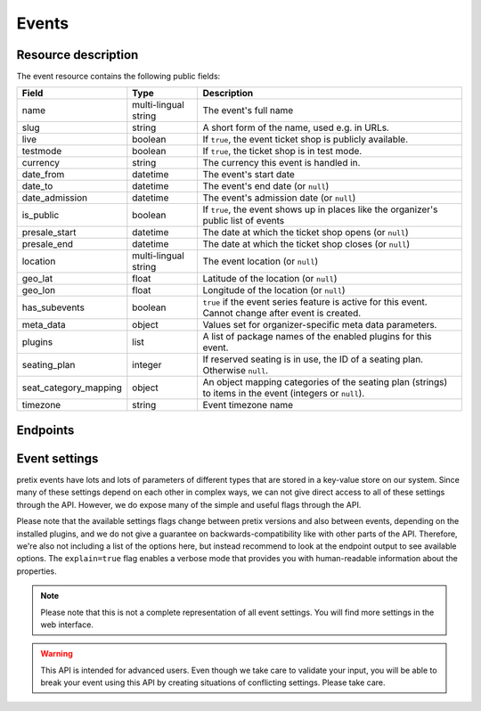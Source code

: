 .. spelling::

   geo
   lat
   lon

Events
======

Resource description
--------------------

The event resource contains the following public fields:

.. rst-class:: rest-resource-table

===================================== ========================== =======================================================
Field                                 Type                       Description
===================================== ========================== =======================================================
name                                  multi-lingual string       The event's full name
slug                                  string                     A short form of the name, used e.g. in URLs.
live                                  boolean                    If ``true``, the event ticket shop is publicly
                                                                 available.
testmode                              boolean                    If ``true``, the ticket shop is in test mode.
currency                              string                     The currency this event is handled in.
date_from                             datetime                   The event's start date
date_to                               datetime                   The event's end date (or ``null``)
date_admission                        datetime                   The event's admission date (or ``null``)
is_public                             boolean                    If ``true``, the event shows up in places like the
                                                                 organizer's public list of events
presale_start                         datetime                   The date at which the ticket shop opens (or ``null``)
presale_end                           datetime                   The date at which the ticket shop closes (or ``null``)
location                              multi-lingual string       The event location (or ``null``)
geo_lat                               float                      Latitude of the location (or ``null``)
geo_lon                               float                      Longitude of the location (or ``null``)
has_subevents                         boolean                    ``true`` if the event series feature is active for this
                                                                 event. Cannot change after event is created.
meta_data                             object                     Values set for organizer-specific meta data parameters.
plugins                               list                       A list of package names of the enabled plugins for this
                                                                 event.
seating_plan                          integer                    If reserved seating is in use, the ID of a seating
                                                                 plan. Otherwise ``null``.
seat_category_mapping                 object                     An object mapping categories of the seating plan
                                                                 (strings) to items in the event (integers or ``null``).
timezone                              string                     Event timezone name
===================================== ========================== =======================================================


.. versionchanged:: 1.7

   The ``meta_data`` field has been added.

.. versionchanged:: 1.15

   The ``plugins`` field has been added.
   The operations POST, PATCH, PUT and DELETE have been added.

.. versionchanged:: 2.1

   Filters have been added to the list of events.

.. versionchanged:: 2.5

   The ``testmode`` attribute has been added.

.. versionchanged:: 2.8

    When cloning events, the ``testmode`` attribute will now be cloned, too.

.. versionchanged:: 3.0

   The attributes ``seating_plan`` and ``seat_category_mapping`` have been added.

.. versionchanged:: 3.3

   The attributes ``geo_lat`` and ``geo_lon`` have been added.

.. versionchanged:: 3.4

   The attribute ``timezone`` has been added.

Endpoints
---------

.. versionchanged:: 3.3

    The events resource can now be filtered by meta data attributes.

.. http:get:: /api/v1/organizers/(organizer)/events/

   Returns a list of all events within a given organizer the authenticated user/token has access to.

   Permission required: "Can change event settings"

   **Example request**:

   .. sourcecode:: http

      GET /api/v1/organizers/bigevents/events/ HTTP/1.1
      Host: pretix.eu
      Accept: application/json, text/javascript

   **Example response**:

   .. sourcecode:: http

      HTTP/1.1 200 OK
      Vary: Accept
      Content-Type: application/json

      {
        "count": 1,
        "next": null,
        "previous": null,
        "results": [
          {
            "name": {"en": "Sample Conference"},
            "slug": "sampleconf",
            "live": false,
            "testmode": false,
            "currency": "EUR",
            "date_from": "2017-12-27T10:00:00Z",
            "date_to": null,
            "date_admission": null,
            "is_public": null,
            "presale_start": null,
            "presale_end": null,
            "location": null,
            "geo_lat": null,
            "geo_lon": null,
            "has_subevents": false,
            "meta_data": {},
            "seating_plan": null,
            "seat_category_mapping": {},
            "timezone": "Europe/Berlin",
            "plugins": [
              "pretix.plugins.banktransfer"
              "pretix.plugins.stripe"
              "pretix.plugins.paypal"
              "pretix.plugins.ticketoutputpdf"
            ]
          }
        ]
      }

   :query page: The page number in case of a multi-page result set, default is 1
   :query is_public: If set to ``true``/``false``, only events with a matching value of ``is_public`` are returned.
   :query live: If set to ``true``/``false``, only events with a matching value of ``live`` are returned.
   :query has_subevents: If set to ``true``/``false``, only events with a matching value of ``has_subevents`` are returned.
   :query is_future: If set to ``true`` (``false``), only events that happen currently or in the future are (not) returned. Event series are never (always) returned.
   :query is_past: If set to ``true`` (``false``), only events that are over are (not) returned. Event series are never (always) returned.
   :query ends_after: If set to a date and time, only events that happen during of after the given time are returned. Event series are never returned.
   :query string ordering: Manually set the ordering of results. Valid fields to be used are ``date_from`` and
                           ``slug``. Keep in mind that ``date_from`` of event series does not really tell you anything.
                           Default: ``slug``.
   :query array attr[meta_data_key]: By providing the key and value of a meta data attribute, the list of events will
        only contain the events matching the set criteria. Providing ``?attr[Format]=Seminar`` would return only those
        events having set their ``Format`` meta data to ``Seminar``, ``?attr[Format]=`` only those, that have no value
        set. Please note that this filter will respect default values set on organizer level.
   :param organizer: The ``slug`` field of a valid organizer
   :statuscode 200: no error
   :statuscode 401: Authentication failure
   :statuscode 403: The requested organizer does not exist **or** you have no permission to view it.

.. http:get:: /api/v1/organizers/(organizer)/events/(event)/

   Returns information on one event, identified by its slug.

   Permission required: "Can change event settings"

   **Example request**:

   .. sourcecode:: http

      GET /api/v1/organizers/bigevents/events/sampleconf/ HTTP/1.1
      Host: pretix.eu
      Accept: application/json, text/javascript

   **Example response**:

   .. sourcecode:: http

      HTTP/1.1 200 OK
      Vary: Accept
      Content-Type: application/json

      {
        "name": {"en": "Sample Conference"},
        "slug": "sampleconf",
        "live": false,
        "testmode": false,
        "currency": "EUR",
        "date_from": "2017-12-27T10:00:00Z",
        "date_to": null,
        "date_admission": null,
        "is_public": false,
        "presale_start": null,
        "presale_end": null,
        "location": null,
        "geo_lat": null,
        "geo_lon": null,
        "has_subevents": false,
        "seating_plan": null,
        "seat_category_mapping": {},
        "meta_data": {},
        "timezone": "Europe/Berlin",
        "plugins": [
          "pretix.plugins.banktransfer"
          "pretix.plugins.stripe"
          "pretix.plugins.paypal"
          "pretix.plugins.ticketoutputpdf"
        ]
      }

   :param organizer: The ``slug`` field of the organizer to fetch
   :param event: The ``slug`` field of the event to fetch
   :statuscode 200: no error
   :statuscode 401: Authentication failure
   :statuscode 403: The requested organizer/event does not exist **or** you have no permission to view it.

.. http:post:: /api/v1/organizers/(organizer)/events/

   Creates a new event

   Please note that events cannot be created as 'live' using this endpoint. Quotas and payment must be added to the
   event before sales can go live.

   Permission required: "Can create events"

   **Example request**:

   .. sourcecode:: http

      POST /api/v1/organizers/bigevents/events/ HTTP/1.1
      Host: pretix.eu
      Accept: application/json, text/javascript
      Content-Type: application/json

      {
        "name": {"en": "Sample Conference"},
        "slug": "sampleconf",
        "live": false,
        "testmode": false,
        "currency": "EUR",
        "date_from": "2017-12-27T10:00:00Z",
        "date_to": null,
        "date_admission": null,
        "is_public": false,
        "presale_start": null,
        "presale_end": null,
        "seating_plan": null,
        "seat_category_mapping": {},
        "location": null,
        "geo_lat": null,
        "geo_lon": null,
        "has_subevents": false,
        "meta_data": {},
        "timezone": "Europe/Berlin",
        "plugins": [
          "pretix.plugins.stripe",
          "pretix.plugins.paypal"
        ]
      }

   **Example response**:

   .. sourcecode:: http

      HTTP/1.1 201 Created
      Vary: Accept
      Content-Type: application/json

      {
        "name": {"en": "Sample Conference"},
        "slug": "sampleconf",
        "live": false,
        "testmode": false,
        "currency": "EUR",
        "date_from": "2017-12-27T10:00:00Z",
        "date_to": null,
        "date_admission": null,
        "is_public": false,
        "presale_start": null,
        "presale_end": null,
        "location": null,
        "geo_lat": null,
        "geo_lon": null,
        "seating_plan": null,
        "seat_category_mapping": {},
        "has_subevents": false,
        "meta_data": {},
        "timezone": "Europe/Berlin",
        "plugins": [
          "pretix.plugins.stripe",
          "pretix.plugins.paypal"
        ]
      }

   :param organizer: The ``slug`` field of the organizer of the event to create.
   :statuscode 201: no error
   :statuscode 400: The event could not be created due to invalid submitted data.
   :statuscode 401: Authentication failure
   :statuscode 403: The requested organizer does not exist **or** you have no permission to create this resource.


.. http:post:: /api/v1/organizers/(organizer)/events/(event)/clone/

   Creates a new event with properties as set in the request body. The properties that are copied are: ``is_public``,
   ``testmode``, ``has_subevents``, settings, plugin settings, items, variations, add-ons, quotas, categories, tax rules, questions.

   If the ``plugins``, ``has_subevents`` and/or ``is_public`` fields are present in the post body this will determine their
   value. Otherwise their value will be copied from the existing event.

   Please note that you can only copy from events under the same organizer.

   Permission required: "Can create events"

   **Example request**:

   .. sourcecode:: http

      POST /api/v1/organizers/bigevents/events/sampleconf/clone/ HTTP/1.1
      Host: pretix.eu
      Accept: application/json, text/javascript
      Content-Type: application/json

      {
        "name": {"en": "Sample Conference"},
        "slug": "sampleconf",
        "live": false,
        "testmode": false,
        "currency": "EUR",
        "date_from": "2017-12-27T10:00:00Z",
        "date_to": null,
        "date_admission": null,
        "is_public": false,
        "presale_start": null,
        "presale_end": null,
        "location": null,
        "geo_lat": null,
        "geo_lon": null,
        "seating_plan": null,
        "seat_category_mapping": {},
        "has_subevents": false,
        "meta_data": {},
        "timezone": "Europe/Berlin",
        "plugins": [
          "pretix.plugins.stripe",
          "pretix.plugins.paypal"
        ]
      }

   **Example response**:

   .. sourcecode:: http

      HTTP/1.1 201 Created
      Vary: Accept
      Content-Type: application/json

      {
        "name": {"en": "Sample Conference"},
        "slug": "sampleconf",
        "live": false,
        "testmode": false,
        "currency": "EUR",
        "date_from": "2017-12-27T10:00:00Z",
        "date_to": null,
        "date_admission": null,
        "is_public": false,
        "presale_start": null,
        "presale_end": null,
        "location": null,
        "geo_lat": null,
        "geo_lon": null,
        "has_subevents": false,
        "seating_plan": null,
        "seat_category_mapping": {},
        "meta_data": {},
        "timezone": "Europe/Berlin",
        "plugins": [
          "pretix.plugins.stripe",
          "pretix.plugins.paypal"
        ]
      }

   :param organizer: The ``slug`` field of the organizer of the event to create.
   :param event: The ``slug`` field of the event to copy settings and items from.
   :statuscode 201: no error
   :statuscode 400: The event could not be created due to invalid submitted data.
   :statuscode 401: Authentication failure
   :statuscode 403: The requested organizer does not exist **or** you have no permission to create this resource.


.. http:patch:: /api/v1/organizers/(organizer)/events/(event)/

   Updates an event

   Permission required: "Can change event settings"

   **Example request**:

   .. sourcecode:: http

      PATCH /api/v1/organizers/bigevents/events/sampleconf/ HTTP/1.1
      Host: pretix.eu
      Accept: application/json, text/javascript
      Content-Type: application/json

      {
        "plugins": [
          "pretix.plugins.banktransfer",
          "pretix.plugins.stripe",
          "pretix.plugins.paypal",
          "pretix.plugins.pretixdroid"
        ]
      }

   **Example response**:

   .. sourcecode:: http

      HTTP/1.1 200 OK
      Vary: Accept
      Content-Type: application/json

      {
        "name": {"en": "Sample Conference"},
        "slug": "sampleconf",
        "live": false,
        "testmode": false,
        "currency": "EUR",
        "date_from": "2017-12-27T10:00:00Z",
        "date_to": null,
        "date_admission": null,
        "is_public": false,
        "presale_start": null,
        "presale_end": null,
        "location": null,
        "geo_lat": null,
        "geo_lon": null,
        "has_subevents": false,
        "seating_plan": null,
        "seat_category_mapping": {},
        "meta_data": {},
        "timezone": "Europe/Berlin",
        "plugins": [
          "pretix.plugins.banktransfer",
          "pretix.plugins.stripe",
          "pretix.plugins.paypal",
          "pretix.plugins.pretixdroid"
        ]
      }

   :param organizer: The ``slug`` field of the organizer of the event to update
   :param event: The ``slug`` field of the event to update
   :statuscode 200: no error
   :statuscode 400: The event could not be created due to invalid submitted data.
   :statuscode 401: Authentication failure
   :statuscode 403: The requested organizer/event does not exist **or** you have no permission to create this resource.


.. http:delete:: /api/v1/organizers/(organizer)/events/(event)/items/(id)/

   Delete an event. Note that events with orders cannot be deleted to ensure data integrity.

   Permission required: "Can change event settings"

   **Example request**:

   .. sourcecode:: http

      DELETE /api/v1/organizers/bigevents/events/sampleconf/ HTTP/1.1
      Host: pretix.eu
      Accept: application/json, text/javascript

   **Example response**:

   .. sourcecode:: http

      HTTP/1.1 204 No Content
      Vary: Accept

   :param organizer: The ``slug`` field of the organizer to modify
   :param event: The ``slug`` field of the event to delete
   :statuscode 204: no error
   :statuscode 401: Authentication failure
   :statuscode 403: The requested organizer/event does not exist **or** you have no permission to delete this resource.

Event settings
--------------

pretix events have lots and lots of parameters of different types that are stored in a key-value store on our system.
Since many of these settings depend on each other in complex ways, we can not give direct access to all of these
settings through the API. However, we do expose many of the simple and useful flags through the API.

Please note that the available settings flags change between pretix versions and also between events, depending on the
installed plugins, and we do not give a guarantee on backwards-compatibility like with other parts of the API.
Therefore, we're also not including a list of the options here, but instead recommend to look at the endpoint output
to see available options. The ``explain=true`` flag enables a verbose mode that provides you with human-readable
information about the properties.

.. note:: Please note that this is not a complete representation of all event settings. You will find more settings
          in the web interface.

.. warning:: This API is intended for advanced users. Even though we take care to validate your input, you will be
             able to break your event using this API by creating situations of conflicting settings. Please take care.

.. versionchanged:: 3.6

   Initial support for settings has been added to the API.

.. http:get:: /api/v1/organizers/(organizer)/events/(event)/settings/

   Get current values of event settings.

   Permission required: "Can change event settings"

   **Example request**:

   .. sourcecode:: http

      GET /api/v1/organizers/bigevents/events/sampleconf/settings/ HTTP/1.1
      Host: pretix.eu
      Accept: application/json, text/javascript

   **Example standard response**:

   .. sourcecode:: http

      HTTP/1.1 200 OK
      Vary: Accept
      Content-Type: application/json

      {
        "imprint_url": "https://pretix.eu",
        …
      }

   **Example verbose response**:

   .. sourcecode:: http

      HTTP/1.1 200 OK
      Vary: Accept
      Content-Type: application/json

      {
        "imprint_url":
          {
            "value": "https://pretix.eu",
            "label": "Imprint URL",
            "help_text": "This should point e.g. to a part of your website that has your contact details and legal information."
          }
        },
        …
      }

   :param organizer: The ``slug`` field of the organizer of the event to access
   :param event: The ``slug`` field of the event to access
   :query explain: Set to ``true`` to enable verbose response mode
   :statuscode 200: no error
   :statuscode 401: Authentication failure
   :statuscode 403: The requested organizer/event does not exist **or** you have no permission to view this resource.

.. http:patch:: /api/v1/organizers/(organizer)/events/(event)/settings/

   Updates event settings. Note that ``PUT`` is not allowed here, only ``PATCH``.

    .. warning::

       Settings can be stored at different levels in pretix. If a value is not set on event level, a default setting
       from a higher level (organizer, global) will be returned. If you explicitly set a setting on event level, it
       will no longer be inherited from the higher levels. Therefore, we recommend you to send only settings that you
       explicitly want to set on event level. To unset a settings, pass ``null``.

   **Example request**:

   .. sourcecode:: http

      PATCH /api/v1/organizers/bigevents/events/sampleconf/settings/ HTTP/1.1
      Host: pretix.eu
      Accept: application/json, text/javascript
      Content-Type: application/json

      {
        "imprint_url": "https://example.org/imprint/"
      }

   **Example response**:

   .. sourcecode:: http

      HTTP/1.1 200 OK
      Vary: Accept
      Content-Type: application/json

      {
        "imprint_url": "https://example.org/imprint/",
        …
      }

   :param organizer: The ``slug`` field of the organizer of the event to update
   :param event: The ``slug`` field of the event to update
   :statuscode 200: no error
   :statuscode 400: The event could not be updated due to invalid submitted data.
   :statuscode 401: Authentication failure
   :statuscode 403: The requested organizer/event does not exist **or** you have no permission to create this resource.
